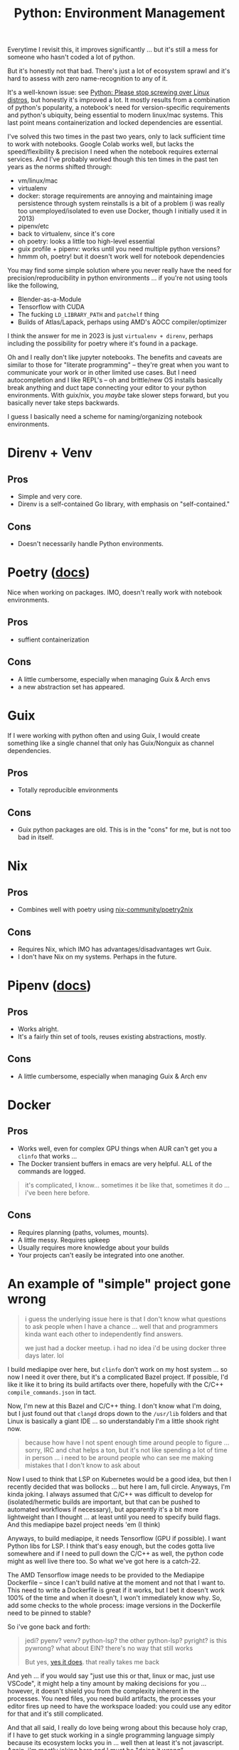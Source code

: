 :PROPERTIES:
:ID:       a5886419-b2dd-4a02-a91d-0bc392fb3b88
:END:
#+title: Python: Environment Management

Everytime I revisit this, it improves significantly ... but it's still a mess
for someone who hasn't coded a lot of python.

But it's honestly not that bad. There's just a lot of ecosystem sprawl and it's
hard to assess with zero name-recognition to any of it.

[[file:img/python_environment.png]]

It's a well-known issue: see [[https://drewdevault.com/2021/11/16/Python-stop-screwing-distros-over.html][Python: Please stop screwing over Linux distros]],
but honestly it's improved a lot. It mostly results from a combination of
python's popularity, a notebook's need for version-specific requirements and
python's ubiquity, being essential to modern linux/mac systems. This last point
means containerization and locked dependencies are essential.

I've solved this two times in the past two years, only to lack sufficient time
to work with notebooks. Google Colab works well, but lacks the speed/flexibility
& precision I need when the notebook requires external services.  And I've
probably worked though this ten times in the past ten years as the norms shifted
through:

+ vm/linux/mac
+ virtualenv
+ docker: storage requirements are annoying and maintaining image persistence
  through system reinstalls is a bit of a problem (i was really too
  unemployed/isolated to even use Docker, though I initially used it in 2013)
+ pipenv/etc
+ back to virtualenv, since it's core
+ oh poetry: looks a little too high-level essential
+ guix profile + pipenv: works until you need multiple python versions?
+ hmmm oh, poetry! but it doesn't work well for notebook dependencies

You may find some simple solution where you never really have the need for
precision/reproducibility in python environments ... if you're not using tools
like the following,

+ Blender-as-a-Module
+ Tensorflow with CUDA
+ The fucking =LD_LIBRARY_PATH= and =patchelf= thing
+ Builds of Atlas/Lapack, perhaps using AMD's AOCC compiler/optimizer

I think the answer for me in 2023 is just =virtualenv + direnv=, perhaps
including the possibility for poetry where it's found in a package.

Oh and I really don't like jupyter notebooks. The benefits and caveats are
similar to those for "literate programming" -- they're great when you want to
communicate your work or in other limited use cases. But I need autocompletion
and I like REPL's -- oh and brittle/new OS installs basically break anything and
duct tape connecting your editor to your python environments. With guix/nix, you
/maybe/ take slower steps forward, but you basically never take steps backwards.

I guess I basically need a scheme for naming/organizing notebook environments.

* Direnv + Venv

** Pros
+ Simple and very core.
+ Direnv is a self-contained Go library, with emphasis on "self-contained."

** Cons
+ Doesn't necessarily handle Python environments.

* Poetry ([[https://python-poetry.org/docs/][docs]])

Nice when working on packages. IMO, doesn't really work with notebook
environments.

** Pros
+ suffient containerization

** Cons
+ A little cumbersome, especially when managing Guix & Arch envs
+ a new abstraction set has appeared.

* Guix

If I were working with python often and using Guix, I would create something
like a single channel that only has Guix/Nonguix as channel dependencies.

** Pros
+ Totally reproducible environments

** Cons
+ Guix python packages are old. This is in the "cons" for me, but is not too bad
  in itself.

* Nix

** Pros
+ Combines well with poetry using [[https://github.com/nix-community/poetry2nix][nix-community/poetry2nix]]

** Cons
+ Requires Nix, which IMO has advantages/disadvantages wrt Guix.
+ I don't have Nix on my systems. Perhaps in the future.

* Pipenv ([[https://pipenv.pypa.io/en/latest/index.html][docs]])

** Pros
+ Works alright.
+ It's a fairly thin set of tools, reuses existing abstractions, mostly.

** Cons
+ A little cumbersome, especially when managing Guix & Arch env

* Docker

** Pros
+ Works well, even for complex GPU things when AUR can't get you a =clinfo= that
  works ...
+ The Docker transient buffers in emacs are very helpful. ALL of the commands
  are logged.


#+begin_quote
it's complicated, I know... sometimes it be like that, sometimes it do ... i've
been here before.
#+end_quote

** Cons

+ Requires planning (paths, volumes, mounts).
+ A little messy. Requires upkeep
+ Usually requires more knowledge about your builds
+ Your projects can't easily be integrated into one another.

* An example of "simple" project gone wrong

#+begin_quote
i guess the underlying issue here is that I don't know what questions to ask
people when I have a chance ... well that and programmers kinda want each other
to independently find answers.

we just had a docker meetup. i had no idea i'd be using docker three days
later. lol
#+end_quote

I build mediapipe over here, but =clinfo= don't work on my host system ... so
now I need it over there, but it's a complicated Bazel project. If possible, I'd
like it like it to bring its build artifacts over there, hopefully with the
C/C++ =compile_commands.json= in tact.

Now, I'm new at this Bazel and C/C++ thing. I don't know what I'm doing, but I
just found out that =clangd= drops down to the =/usr/lib= folders and that Linux
is basically a giant IDE ... so understandably I'm a little shook right now.

#+begin_quote
because how have I not spent enough time around people to figure ... sorry, IRC
and chat helps a ton, but it's not like spending a lot of time in person ... i
need to be around people who can see me making mistakes that I don't know to ask
about
#+end_quote

Now I used to think that LSP on Kubernetes would be a good idea, but then I
recently decided that was bollocks ... but here I am, full circle. Anyways, I'm
kinda joking. I always assumed that C/C++ was difficult to develop for
(isolated/hermetic builds are important, but that can be pushed to automated
workflows if necessary), but apparently it's a bit more lightweight than I
thought ... at least until you need to specify build flags. And this mediapipe
bazel project needs 'em (I think)

Anyways, to build mediapipe, it needs Tensorflow (GPU if possible). I want
Python libs for LSP. I think that's easy enough, but the codes gotta live
somewhere and if I need to pull down the C/C++ as well, the python code might as
well live there too. So what we've got here is a catch-22.

The AMD Tensorflow image needs to be provided to the Mediapipe Dockerfile --
since I can't build native at the moment and not that I want to. This need to
write a Dockerfile is great if it works, but I bet it doesn't work 100% of the
time and when it doesn't, I won't immediately know why. So, add some checks to
the whole process: image versions in the Dockerfile need to be pinned to stable?

So i've gone back and forth:

#+begin_quote
jedi? pyenv? venv? python-lsp? the other python-lsp? pyright? is this pywrong?
what about EIN? there's no way that still works

But yes, [[https://millejoh.github.io/emacs-ipython-notebook/][yes it does]]. that really takes me back
#+end_quote

And yeh ... if you would say "just use this or that, linux or mac, just use
VSCode", it might help a tiny amount by making decisions for you ... however, it
doesn't shield you from the complexity inherent in the processes. You need
files, you need build artifacts, the processes your editor fires up need to have
the workspace loaded: you could use any editor for that and it's still
complicated.

And that all said, I really do love being wrong about this because holy crap, if
I have to get stuck working in a single programming language simply because its
ecosystem locks you in ... well then at least it's not javascript. Again, i'm
mostly joking here and I must be "doing it wrong".

The C/C++ levels of Tensorflow and Mediapipe aren't 100% necessary ... until
they are. If I have to solve it correctly for the build, its artifacts, my
personal filesystem/services and my emacs/python/eglot config -- well I better
remember how I did it and i better reinforce that habit frequenty in the short
term..

The reasons I'm concerned about the C/C++ layers

+ Because I may actually want to debug code or I may actually need to create
  custom Tensorflow layers/etc
+ I also may want to include Rust or C/C++ programs as part of my kaggle
  submission -- since they may run 10x faster. And if so, I need control over
  the build config to produce bins on/for the Kaggle environment: Xeon, nVidia
  Tesla P100 and/or TPU.

Regardless, it is at least something to consider, not that I have "submission
requirement" problems yet -- but everyone else does and chances are, they're
better than me at this or at least more productive.

If it were up to me, I'd go back in time, make zig a lisp and write it with
that, but we can't have nice things (one of these days, i'll actually learn or
appreciate why a lisp can't have that level of performance)
